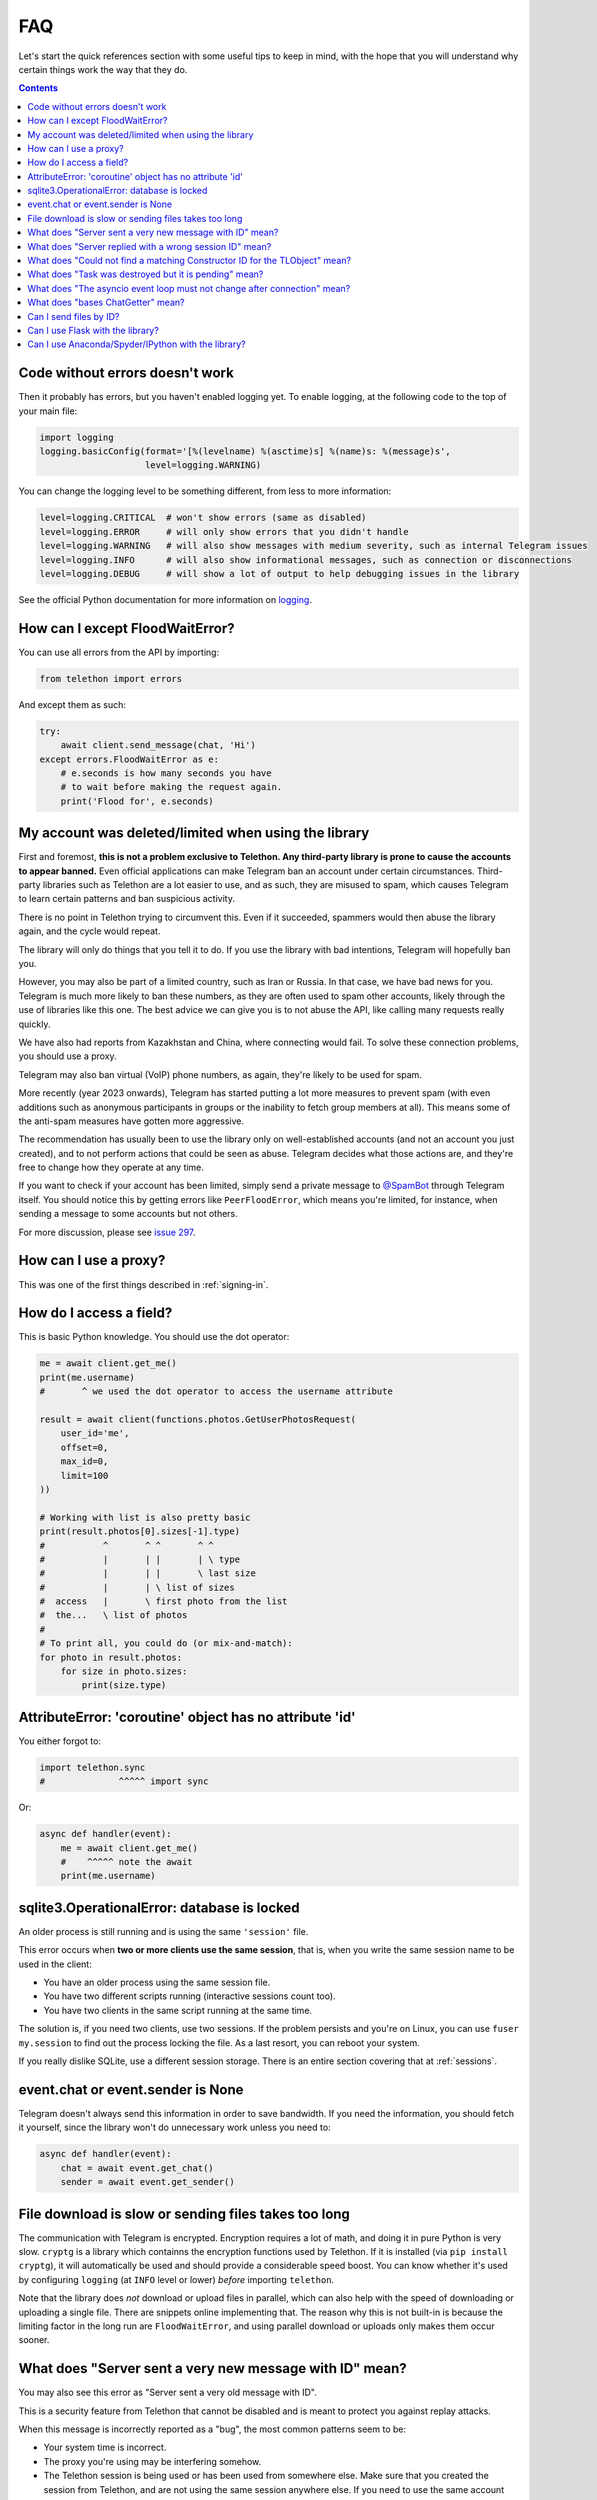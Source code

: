 .. _faq:

===
FAQ
===

Let's start the quick references section with some useful tips to keep in
mind, with the hope that you will understand why certain things work the
way that they do.

.. contents::


Code without errors doesn't work
================================

Then it probably has errors, but you haven't enabled logging yet.
To enable logging, at the following code to the top of your main file:

.. code-block:: python

    import logging
    logging.basicConfig(format='[%(levelname) %(asctime)s] %(name)s: %(message)s',
                        level=logging.WARNING)

You can change the logging level to be something different, from less to more information:

.. code-block:: python

    level=logging.CRITICAL  # won't show errors (same as disabled)
    level=logging.ERROR     # will only show errors that you didn't handle
    level=logging.WARNING   # will also show messages with medium severity, such as internal Telegram issues
    level=logging.INFO      # will also show informational messages, such as connection or disconnections
    level=logging.DEBUG     # will show a lot of output to help debugging issues in the library

See the official Python documentation for more information on logging_.


How can I except FloodWaitError?
================================

You can use all errors from the API by importing:

.. code-block:: python

    from telethon import errors

And except them as such:

.. code-block:: python

    try:
        await client.send_message(chat, 'Hi')
    except errors.FloodWaitError as e:
        # e.seconds is how many seconds you have
        # to wait before making the request again.
        print('Flood for', e.seconds)


My account was deleted/limited when using the library
=====================================================

First and foremost, **this is not a problem exclusive to Telethon.
Any third-party library is prone to cause the accounts to appear banned.**
Even official applications can make Telegram ban an account under certain
circumstances. Third-party libraries such as Telethon are a lot easier to
use, and as such, they are misused to spam, which causes Telegram to learn
certain patterns and ban suspicious activity.

There is no point in Telethon trying to circumvent this. Even if it succeeded,
spammers would then abuse the library again, and the cycle would repeat.

The library will only do things that you tell it to do. If you use
the library with bad intentions, Telegram will hopefully ban you.

However, you may also be part of a limited country, such as Iran or Russia.
In that case, we have bad news for you. Telegram is much more likely to ban
these numbers, as they are often used to spam other accounts, likely through
the use of libraries like this one. The best advice we can give you is to not
abuse the API, like calling many requests really quickly.

We have also had reports from Kazakhstan and China, where connecting
would fail. To solve these connection problems, you should use a proxy.

Telegram may also ban virtual (VoIP) phone numbers,
as again, they're likely to be used for spam.

More recently (year 2023 onwards), Telegram has started putting a lot more
measures to prevent spam (with even additions such as anonymous participants
in groups or the inability to fetch group members at all). This means some
of the anti-spam measures have gotten more aggressive.

The recommendation has usually been to use the library only on well-established
accounts (and not an account you just created), and to not perform actions that
could be seen as abuse. Telegram decides what those actions are, and they're
free to change how they operate at any time.

If you want to check if your account has been limited,
simply send a private message to `@SpamBot`_ through Telegram itself.
You should notice this by getting errors like ``PeerFloodError``,
which means you're limited, for instance,
when sending a message to some accounts but not others.

For more discussion, please see `issue 297`_.


How can I use a proxy?
======================

This was one of the first things described in :ref:`signing-in`.


How do I access a field?
========================

This is basic Python knowledge. You should use the dot operator:

.. code-block:: python

    me = await client.get_me()
    print(me.username)
    #       ^ we used the dot operator to access the username attribute

    result = await client(functions.photos.GetUserPhotosRequest(
        user_id='me',
        offset=0,
        max_id=0,
        limit=100
    ))

    # Working with list is also pretty basic
    print(result.photos[0].sizes[-1].type)
    #           ^       ^ ^       ^ ^
    #           |       | |       | \ type
    #           |       | |       \ last size
    #           |       | \ list of sizes
    #  access   |       \ first photo from the list
    #  the...   \ list of photos
    #
    # To print all, you could do (or mix-and-match):
    for photo in result.photos:
        for size in photo.sizes:
            print(size.type)


AttributeError: 'coroutine' object has no attribute 'id'
========================================================

You either forgot to:

.. code-block:: python

    import telethon.sync
    #              ^^^^^ import sync

Or:

.. code-block:: python

    async def handler(event):
        me = await client.get_me()
        #    ^^^^^ note the await
        print(me.username)


sqlite3.OperationalError: database is locked
============================================

An older process is still running and is using the same ``'session'`` file.

This error occurs when **two or more clients use the same session**,
that is, when you write the same session name to be used in the client:

* You have an older process using the same session file.
* You have two different scripts running (interactive sessions count too).
* You have two clients in the same script running at the same time.

The solution is, if you need two clients, use two sessions. If the
problem persists and you're on Linux, you can use ``fuser my.session``
to find out the process locking the file. As a last resort, you can
reboot your system.

If you really dislike SQLite, use a different session storage. There
is an entire section covering that at :ref:`sessions`.


event.chat or event.sender is None
==================================

Telegram doesn't always send this information in order to save bandwidth.
If you need the information, you should fetch it yourself, since the library
won't do unnecessary work unless you need to:

.. code-block:: python

    async def handler(event):
        chat = await event.get_chat()
        sender = await event.get_sender()


File download is slow or sending files takes too long
=====================================================

The communication with Telegram is encrypted. Encryption requires a lot of
math, and doing it in pure Python is very slow. ``cryptg`` is a library which
containns the encryption functions used by Telethon. If it is installed (via
``pip install cryptg``), it will automatically be used and should provide
a considerable speed boost. You can know whether it's used by configuring
``logging`` (at ``INFO`` level or lower) *before* importing ``telethon``.

Note that the library does *not* download or upload files in parallel, which
can also help with the speed of downloading or uploading a single file. There
are snippets online implementing that. The reason why this is not built-in
is because the limiting factor in the long run are ``FloodWaitError``, and
using parallel download or uploads only makes them occur sooner.


What does "Server sent a very new message with ID" mean?
========================================================

You may also see this error as "Server sent a very old message with ID".

This is a security feature from Telethon that cannot be disabled and is
meant to protect you against replay attacks.

When this message is incorrectly reported as a "bug",
the most common patterns seem to be:

* Your system time is incorrect.
* The proxy you're using may be interfering somehow.
* The Telethon session is being used or has been used from somewhere else.
  Make sure that you created the session from Telethon, and are not using the
  same session anywhere else. If you need to use the same account from
  multiple places, login and use a different session for each place you need.


What does "Server replied with a wrong session ID" mean?
========================================================

This is a security feature from Telethon that cannot be disabled and is
meant to protect you against unwanted session reuse.

When this message is reported as a "bug", the most common patterns seem to be:

* The proxy you're using may be interfering somehow.
* The Telethon session is being used or has been used from somewhere else.
  Make sure that you created the session from Telethon, and are not using the
  same session anywhere else. If you need to use the same account from
  multiple places, login and use a different session for each place you need.
* You may be using multiple connections to the Telegram server, which seems
  to confuse Telegram.

Most of the time it should be safe to ignore this warning. If the library
still doesn't behave correctly, make sure to check if any of the above bullet
points applies in your case and try to work around it.

If the issue persists and there is a way to reliably reproduce this error,
please add a comment with any additional details you can provide to
`issue 3759`_, and perhaps some additional investigation can be done
(but it's unlikely, as Telegram *is* sending unexpected data).


What does "Could not find a matching Constructor ID for the TLObject" mean?
===========================================================================

Telegram uses "layers", which you can think of as "versions" of the API they
offer. When Telethon reads responses that the Telegram servers send, these
need to be deserialized (into what Telethon calls "TLObjects").

Every Telethon version understands a single Telegram layer. When Telethon
connects to Telegram, both agree on the layer to use. If the layers don't
match, Telegram may send certain objects which Telethon no longer understands.

When this message is reported as a "bug", the most common patterns seem to be
that he Telethon session is being used or has been used from somewhere else.
Make sure that you created the session from Telethon, and are not using the
same session anywhere else. If you need to use the same account from
multiple places, login and use a different session for each place you need.


What does "Task was destroyed but it is pending" mean?
======================================================

Your script likely finished abruptly, the ``asyncio`` event loop got
destroyed, and the library did not get a chance to properly close the
connection and close the session.

Make sure you're either using the context manager for the client or always
call ``await client.disconnect()`` (by e.g. using a ``try/finally``).


What does "The asyncio event loop must not change after connection" mean?
=========================================================================

Telethon uses ``asyncio``, and makes use of things like tasks and queues
internally to manage the connection to the server and match responses to the
requests you make. Most of them are initialized after the client is connected.

For example, if the library expects a result to a request made in loop A, but
you attempt to get that result in loop B, you will very likely find a deadlock.
To avoid a deadlock, the library checks to make sure the loop in use is the
same as the one used to initialize everything, and if not, it throws an error.

The most common cause is ``asyncio.run``, since it creates a new event loop.
If you ``asyncio.run`` a function to create the client and set it up, and then
you ``asyncio.run`` another function to do work, things won't work, so the
library throws an error early to let you know something is wrong.

Instead, it's often a good idea to have a single ``async def main`` and simply
``asyncio.run()`` it and do all the work there. From it, you're also able to
call other ``async def`` without having to touch ``asyncio.run`` again:

.. code-block:: python

    # It's fine to create the client outside as long as you don't connect
    client = TelegramClient(...)

    async def main():
        # Now the client will connect, so the loop must not change from now on.
        # But as long as you do all the work inside main, including calling
        # other async functions, things will work.
        async with client:
            ....

    if __name__ == '__main__':
        asyncio.run(main())

Be sure to read the ``asyncio`` documentation if you want a better
understanding of event loop, tasks, and what functions you can use.


What does "bases ChatGetter" mean?
==================================

In Python, classes can base others. This is called `inheritance
<https://ddg.gg/python%20inheritance>`_. What it means is that
"if a class bases another, you can use the other's methods too".

For example, `Message <telethon.tl.custom.message.Message>` *bases*
`ChatGetter <telethon.tl.custom.chatgetter.ChatGetter>`. In turn,
`ChatGetter <telethon.tl.custom.chatgetter.ChatGetter>` defines
things like `obj.chat_id <telethon.tl.custom.chatgetter.ChatGetter>`.

So if you have a message, you can access that too:

.. code-block:: python

    # ChatGetter has a chat_id property, and Message bases ChatGetter.
    # Thus you can use ChatGetter properties and methods from Message
    print(message.chat_id)


Telegram has a lot to offer, and inheritance helps the library reduce
boilerplate, so it's important to know this concept. For newcomers,
this may be a problem, so we explain what it means here in the FAQ.

Can I send files by ID?
=======================

When people talk about IDs, they often refer to one of two things:
the integer ID inside media, and a random-looking long string.

You cannot use the integer ID to send media. Generally speaking, sending media
requires a combination of ID, ``access_hash`` and ``file_reference``.
The first two are integers, while the last one is a random ``bytes`` sequence.

* The integer ``id`` will always be the same for every account, so every user
  or bot looking at a particular media file, will see a consistent ID.
* The ``access_hash`` will always be the same for a given account, but
  different accounts will each see their own, different ``access_hash``.
  This makes it impossible to get media object from one account and use it in
  another. The other account must fetch the media object itself.
* The ``file_reference`` is random for everyone and will only work for a few
  hours before it expires. It must be refetched before the media can be used
  (to either resend the media or download it).

The second type of "`file ID <https://core.telegram.org/bots/api#inputfile>`_"
people refer to is a concept from the HTTP Bot API. It's a custom format which
encodes enough information to use the media.

Telethon provides an old version of these HTTP Bot API-style file IDs via
``message.file.id``, however, this feature is no longer maintained, so it may
not work. It will be removed in future versions. Nonetheless, it is possible
to find a different Python package (or write your own) to parse these file IDs
and construct the necessary input file objects to send or download the media.


Can I use Flask with the library?
=================================

Yes, if you know what you are doing. However, you will probably have a
lot of headaches to get threads and asyncio to work together. Instead,
consider using `Quart <https://pgjones.gitlab.io/quart/>`_, an asyncio-based
alternative to `Flask <flask.pocoo.org/>`_.

Check out `quart_login.py`_ for an example web-application based on Quart.

Can I use Anaconda/Spyder/IPython with the library?
===================================================

Yes, but these interpreters run the asyncio event loop implicitly,
which interferes with the ``telethon.sync`` magic module.

If you use them, you should **not** import ``sync``:

.. code-block:: python

    # Change any of these...:
    from telethon import TelegramClient, sync, ...
    from telethon.sync import TelegramClient, ...

    # ...with this:
    from telethon import TelegramClient, ...

You are also more likely to get "sqlite3.OperationalError: database is locked"
with them. If they cause too much trouble, just write your code in a ``.py``
file and run that, or use the normal ``python`` interpreter.

.. _logging: https://docs.python.org/3/library/logging.html
.. _@SpamBot: https://t.me/SpamBot
.. _issue 297: https://github.com/LonamiWebs/Telethon/issues/297
.. _issue 3759: https://github.com/LonamiWebs/Telethon/issues/3759
.. _quart_login.py: https://github.com/LonamiWebs/Telethon/tree/v1/telethon_examples#quart_loginpy
